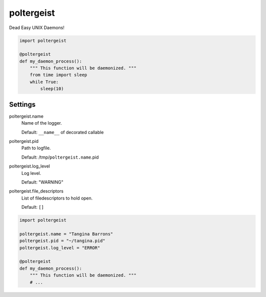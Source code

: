 poltergeist
===========

Dead Easy UNIX Daemons!

.. image:: http://www.pajiba.com/assets_c/2013/05/tumblr_m7nqnc5zVp1rokxsko1_500-thumb-500x206-69830.gif
   :alt: This house is clean.

.. code:: python

    import poltergeist

    @poltergeist
    def my_daemon_process():
        """ This function will be daemonized. """
        from time import sleep
        while True:
            sleep(10)

Settings
--------

poltergeist.name
  Name of the logger.

  Default: ``__name__`` of decorated callable

poltergeist.pid
  Path to logfile.  

  Default: /tmp/``poltergeist.name``.pid

poltergeist.log_level
  Log level.  

  Default: "WARNING"

poltergeist.file_descriptors
  List of filedescriptors to hold open.

  Default: ``[]``


.. code:: python

    import poltergeist

    poltergeist.name = "Tangina Barrons"
    poltergeist.pid = "~/tangina.pid"
    poltergeist.log_level = "ERROR"

    @poltergeist
    def my_daemon_process():
        """ This function will be daemonized. """
        # ...